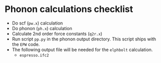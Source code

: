 * Phonon calculations checklist
  - Do scf (~pw.x~) calculation
  - Do phonon (~ph.x~) calculation
  - Calculate 2nd order force constants (~q2r.x~)
  - Run script ~pp.py~ in the phonon output directory.
    This script ships with the ~EPW~ code.
  - The following output file will be needed for the ~elphbolt~ calculation.
    - ~espresso.ifc2~
